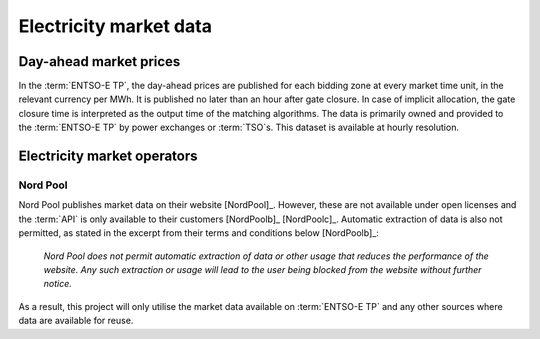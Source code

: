 Electricity market data
=======================

Day-ahead market prices
-----------------------

In the :term:`ENTSO-E TP`, the day-ahead prices are published for each bidding zone at every market time unit, in the relevant currency per MWh. It is published no later than an hour after gate closure. In case of implicit allocation, the gate closure time is interpreted as the output time of the matching algorithms. The data is primarily owned and provided to the :term:`ENTSO-E TP` by power exchanges or :term:`TSO`\s. This dataset is available at hourly resolution.

Electricity market operators
----------------------------

Nord Pool
~~~~~~~~~

Nord Pool publishes market data on their website [NordPool]_. However, these are not available under open licenses and the :term:`API` is only available to their customers [NordPoolb]_ [NordPoolc]_. Automatic extraction of data is also not permitted, as stated in the excerpt from their terms and conditions below [NordPoolb]_:

   *Nord Pool does not permit automatic extraction of data or other usage that reduces the performance of the website. Any such extraction or usage will lead to the user being blocked from the website without further notice.*

As a result, this project will only utilise the market data available on :term:`ENTSO-E TP` and any other sources where data are available for reuse.
